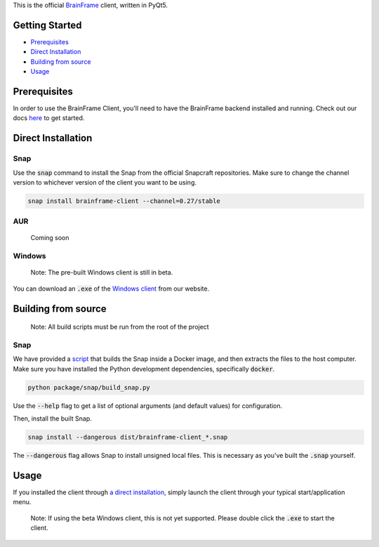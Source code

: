 This is the official BrainFrame_ client, written in PyQt5.

.. image:: docs/img/client_screenshot.png
    :align: center
    :width: 75%

.. _BrainFrame: https://aotu.ai/docs/

###############
Getting Started
###############

* Prerequisites_
* `Direct Installation`_
* `Building from source`_
* Usage_

##############
Prerequisites
##############

In order to use the BrainFrame Client, you'll need to have the BrainFrame
backend installed and running. Check out our docs here_ to get started.

.. _here: https://aotu.ai/docs/getting_started/

###################
Direct Installation
###################

****
Snap
****

Use the :code:`snap` command to install the Snap from the official Snapcraft
repositories. Make sure to change the channel version to whichever version of
the client you want to be using.

.. code-block:: bash

    snap install brainframe-client --channel=0.27/stable

***
AUR
***

    Coming soon

*******
Windows
*******

    Note: The pre-built Windows client is still in beta.

You can download an :code:`.exe` of the `Windows client`_ from our website.

.. _`Windows client`: https://aotu.ai/docs/downloads/#brainframe-client

####################
Building from source
####################

    Note: All build scripts must be run from the root of the project


****
Snap
****

We have provided a script_ that builds the Snap inside a Docker image, and then
extracts the files to the host computer. Make sure you have installed the Python
development dependencies, specifically :code:`docker`.

.. code-block:: bash

    python package/snap/build_snap.py

Use the :code:`--help` flag to get a list of optional arguments (and default
values) for configuration.

Then, install the built Snap.

.. code-block:: bash

    snap install --dangerous dist/brainframe-client_*.snap

The :code:`--dangerous` flag allows Snap to install unsigned local files. This
is necessary as you've built the :code:`.snap` yourself.

.. _script: package/snap/build_snap.py

#####
Usage
#####

If you installed the client through `a direct installation`_, simply launch the
client through your typical start/application menu.

    Note: If using the beta Windows client, this is not yet supported. Please
    double click the :code:`.exe` to start the client.

.. _`a direct installation`: `Direct Installation`_
